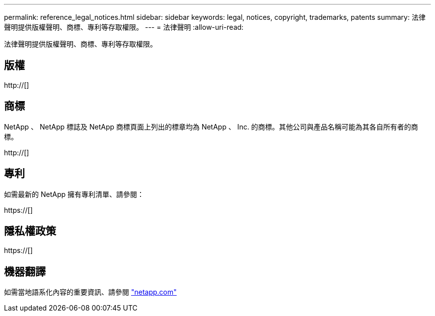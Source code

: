---
permalink: reference_legal_notices.html 
sidebar: sidebar 
keywords: legal, notices, copyright, trademarks, patents 
summary: 法律聲明提供版權聲明、商標、專利等存取權限。 
---
= 法律聲明
:allow-uri-read: 


法律聲明提供版權聲明、商標、專利等存取權限。



== 版權

http://[]



== 商標

NetApp 、 NetApp 標誌及 NetApp 商標頁面上列出的標章均為 NetApp 、 Inc. 的商標。其他公司與產品名稱可能為其各自所有者的商標。

http://[]



== 專利

如需最新的 NetApp 擁有專利清單、請參閱：

https://[]



== 隱私權政策

https://[]



== 機器翻譯

如需當地語系化內容的重要資訊、請參閱 link:https://www.netapp.com/company/legal/machine-translation/["netapp.com"]
